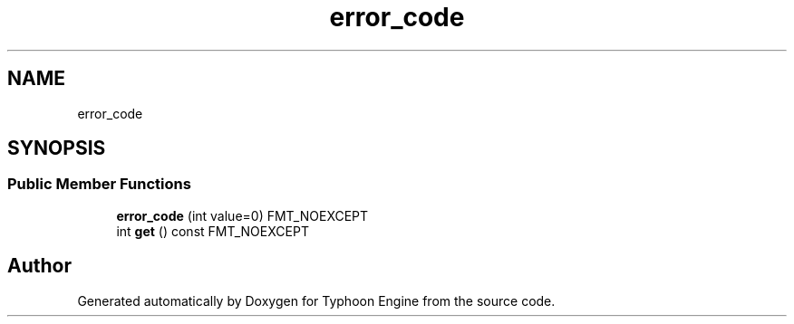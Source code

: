 .TH "error_code" 3 "Sat Jul 20 2019" "Version 0.1" "Typhoon Engine" \" -*- nroff -*-
.ad l
.nh
.SH NAME
error_code
.SH SYNOPSIS
.br
.PP
.SS "Public Member Functions"

.in +1c
.ti -1c
.RI "\fBerror_code\fP (int value=0) FMT_NOEXCEPT"
.br
.ti -1c
.RI "int \fBget\fP () const FMT_NOEXCEPT"
.br
.in -1c

.SH "Author"
.PP 
Generated automatically by Doxygen for Typhoon Engine from the source code\&.
